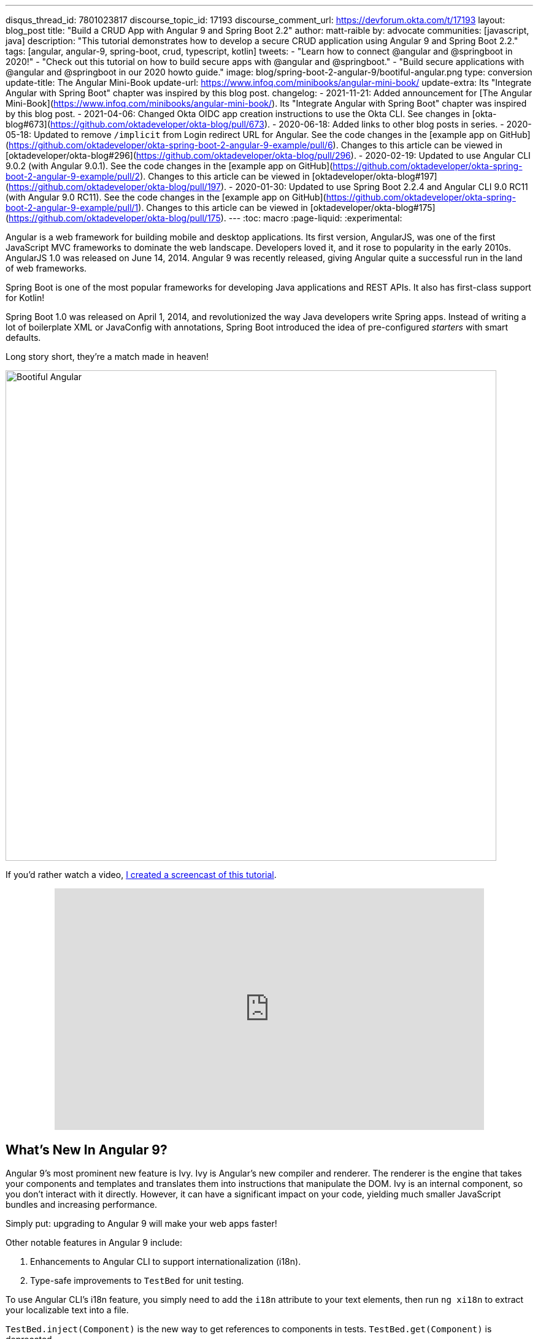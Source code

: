 ---
disqus_thread_id: 7801023817
discourse_topic_id: 17193
discourse_comment_url: https://devforum.okta.com/t/17193
layout: blog_post
title: "Build a CRUD App with Angular 9 and Spring Boot 2.2"
author: matt-raible
by: advocate
communities: [javascript, java]
description: "This tutorial demonstrates how to develop a secure CRUD application using Angular 9 and Spring Boot 2.2."
tags: [angular, angular-9, spring-boot, crud, typescript, kotlin]
tweets:
- "Learn how to connect @angular and @springboot in 2020!"
- "Check out this tutorial on how to build secure apps with @angular and @springboot."
- "Build secure applications with @angular and @springboot in our 2020 howto guide."
image: blog/spring-boot-2-angular-9/bootiful-angular.png
type: conversion
update-title: The Angular Mini-Book
update-url: https://www.infoq.com/minibooks/angular-mini-book/
update-extra: Its "Integrate Angular with Spring Boot" chapter was inspired by this blog post.
changelog:
  - 2021-11-21: Added announcement for [The Angular Mini-Book](https://www.infoq.com/minibooks/angular-mini-book/). Its "Integrate Angular with Spring Boot" chapter was inspired by this blog post.
  - 2021-04-06: Changed Okta OIDC app creation instructions to use the Okta CLI. See changes in [okta-blog#673](https://github.com/oktadeveloper/okta-blog/pull/673).
  - 2020-06-18: Added links to other blog posts in series.
  - 2020-05-18: Updated to remove `/implicit` from Login redirect URL for Angular. See the code changes in the [example app on GitHub](https://github.com/oktadeveloper/okta-spring-boot-2-angular-9-example/pull/6). Changes to this article can be viewed in [oktadeveloper/okta-blog#296](https://github.com/oktadeveloper/okta-blog/pull/296).
  - 2020-02-19: Updated to use Angular CLI 9.0.2 (with Angular 9.0.1). See the code changes in the [example app on GitHub](https://github.com/oktadeveloper/okta-spring-boot-2-angular-9-example/pull/2). Changes to this article can be viewed in [oktadeveloper/okta-blog#197](https://github.com/oktadeveloper/okta-blog/pull/197).
  - 2020-01-30: Updated to use Spring Boot 2.2.4 and Angular CLI 9.0 RC11 (with Angular 9.0 RC11). See the code changes in the [example app on GitHub](https://github.com/oktadeveloper/okta-spring-boot-2-angular-9-example/pull/1). Changes to this article can be viewed in [oktadeveloper/okta-blog#175](https://github.com/oktadeveloper/okta-blog/pull/175).
---
:toc: macro
:page-liquid:
:experimental:

Angular is a web framework for building mobile and desktop applications. Its first version, AngularJS, was one of the first JavaScript MVC frameworks to dominate the web landscape. Developers loved it, and it rose to popularity in the early 2010s. AngularJS 1.0 was released on June 14, 2014. Angular 9 was recently released, giving Angular quite a successful run in the land of web frameworks.

Spring Boot is one of the most popular frameworks for developing Java applications and REST APIs. It also has first-class support for Kotlin!

Spring Boot 1.0 was released on April 1, 2014, and revolutionized the way Java developers write Spring apps. Instead of writing a lot of boilerplate XML or JavaConfig with annotations, Spring Boot introduced the idea of pre-configured _starters_ with smart defaults.

Long story short, they're a match made in heaven!

image::{% asset_path 'blog/spring-boot-2-angular-9/bootiful-angular.png' %}[alt=Bootiful Angular,width=800,align=center]

toc::[]

If you'd rather watch a video, https://youtu.be/pgWk9dft3So[I created a screencast of this tutorial].

++++
<div style="text-align: center; margin-bottom: 1.25rem">
<iframe width="700" height="394" style="max-width: 100%" src="https://www.youtube.com/embed/pgWk9dft3So" frameborder="0" allow="accelerometer; autoplay; encrypted-media; gyroscope; picture-in-picture" allowfullscreen></iframe>
</div>
++++

== What's New In Angular 9?

Angular 9's most prominent new feature is Ivy. Ivy is Angular's new compiler and renderer. The renderer is the engine that takes your components and templates and translates them into instructions that manipulate the DOM. Ivy is an internal component, so you don't interact with it directly. However, it can have a significant impact on your code, yielding much smaller JavaScript bundles and increasing performance.

Simply put: upgrading to Angular 9 will make your web apps faster!

Other notable features in Angular 9 include:

1. Enhancements to Angular CLI to support internationalization (i18n).
2. Type-safe improvements to `TestBed` for unit testing.

To use Angular CLI's i18n feature, you simply need to add the `i18n` attribute to your text elements, then run `ng xi18n` to extract your localizable text into a file.

`TestBed.inject(Component)` is the new way to get references to components in tests. `TestBed.get(Component)` is deprecated.

== What's New in Spring Boot 2.2?

Spring Boot 2.2 was released in September 2019 and focuses on performance improvements and reduced memory usage. It adds Java 13 support, RSocket support, and the ability to group health indicators. Grouping indicators can be useful if you're deploying to Kubernetes and want different groups for "liveness" and "readiness" probes.

In this post, I'll show you how to build a CRUD application with Angular 9 and Spring Boot 2.2. Along the way, I'll do my best to weave in security tips and how to make your apps more secure.

**Prerequisites:**

* https://nodejs.org/[Node 12]+
* https://adoptopenjdk.net/[Java 11]+
* An https://developer.okta.com/signup/[Okta Developer Account]

To install Node and Java on a Mac, Linux, or Windows Subsystem for Linux (WSL), you can use https://docs.brew.sh/Installation[Homebrew].

[source,shell]
----
brew install node
brew tap AdoptOpenJDK/openjdk
brew cask install adoptopenjdk11
----

You can also use https://sdkman.io[SDKMAN!] to install Java 11.

[source,shell]
----
sdk install java 11.0.5.hs-adpt
----

You can refer to the table of contents below for the steps in this tutorial.

== Create an Angular 9 App

To create an Angular 9 app, you first need to install Angular CLI.

[source,shell]
----
npm install -g @angular/cli@9.0.2
----

Then create a directory on your hard-drive called `angular-spring-boot`. Open a terminal window and navigate to this directory. Run `ng new` to create an Angular application.

[source,shell]
----
ng new notes --routing --style css
----

This process will take a minute or two to complete, depending on your internet speed and hardware. Once it's finished, navigate into the directory and run `ng serve`.

[source,shell]
----
ng serve
----

Open your browser to `http://localhost:4200`, and you'll see the default homepage.

image::{% asset_path 'blog/spring-boot-2-angular-9/default-homepage.png' %}[alt=Angular default homepage,width=800,align=center]

Stop the `ng serve` process using kbd:[Ctrl+C] in your terminal.

== Add Angular Authentication using OpenID Connect

OpenID Connect (also called OIDC) is an identity later based on the OAuth 2.0 specification. It leverages JSON Web Tokens (JWT) to provide an ID token and other features like discoverability and a `/userinfo` endpoint.

Okta has Authentication and User Management APIs that reduce development time with instant-on, scalable user infrastructure. Okta's intuitive API and expert support make it easy for developers to authenticate, manage, and secure users + roles in any application.

{% include setup/cli.md type="spa" framework="Angular" loginRedirectUri="http://localhost:4200/callback" %}

Copy your client ID and your issuer URI into the following command.

[source,shell]
----
ng add @oktadev/schematics --issuer=$issuer --clientId=$clientId
----

This command adds Okta's Angular SDK and configures OIDC authentication for your app.

image::{% asset_path 'blog/spring-boot-2-angular-9/oktadev-schematics.png' %}[alt=OktaDev Schematics in Action,width=800,align=center]

It creates a `home.component.ts` that has authentication logic, as well as a template that renders login and logout buttons.

[source,ts]
.src/app/home/home.component.ts
----
import { Component, OnInit } from '@angular/core';
import { OktaAuthService } from '@okta/okta-angular';

@Component({
  selector: 'app-home',
  templateUrl: './home.component.html',
  styleUrls: ['./home.component.css']
})
export class HomeComponent implements OnInit {
  isAuthenticated: boolean;

  constructor(public oktaAuth: OktaAuthService) {
  }

  async ngOnInit() {
    this.isAuthenticated = await this.oktaAuth.isAuthenticated();
    // Subscribe to authentication state changes
    this.oktaAuth.$authenticationState.subscribe(
      (isAuthenticated: boolean)  => this.isAuthenticated = isAuthenticated
    );
  }
}
----

[source,html]
.src/app/home/home.component.html
----
<div>
  <button *ngIf="!isAuthenticated" (click)="oktaAuth.loginRedirect()">Login</button>
  <button *ngIf="isAuthenticated" (click)="oktaAuth.logout()">Logout</button>
</div>
----

There's also an `HttpInterceptor` created to add an access token to outgoing HTTP requests.

[source,ts]
.src/app/shared/okta/auth.interceptor.ts
----
import { HttpEvent, HttpHandler, HttpInterceptor, HttpRequest } from '@angular/common/http';
import { Observable, from } from 'rxjs';
import { OktaAuthService } from '@okta/okta-angular';
import { Injectable } from '@angular/core';

@Injectable()
export class AuthInterceptor implements HttpInterceptor {

  constructor(private oktaAuth: OktaAuthService) {
  }

  intercept(request: HttpRequest<any>, next: HttpHandler): Observable<HttpEvent<any>> {
    return from(this.handleAccess(request, next));
  }

  private async handleAccess(request: HttpRequest<any>, next: HttpHandler): Promise<HttpEvent<any>> {
    // Only add an access token to whitelisted origins
    const allowedOrigins = ['http://localhost'];
    if (allowedOrigins.some(url => request.urlWithParams.includes(url))) {
      const accessToken = await this.oktaAuth.getAccessToken();
      request = request.clone({
        setHeaders: {
          Authorization: 'Bearer ' + accessToken
        }
      });
    }
    return next.handle(request).toPromise();
  }
}
----

NOTE: You might notice that tokens are only added for `\http://localhost`. You'll need to modify the `allowedOrigins` array to include your production URL eventually.

Start your app again using `ng serve`, open a private/incognito window to `\http://localhost:4200`, and you'll see a **Login** button in the bottom left.

image::{% asset_path 'blog/spring-boot-2-angular-9/angular-login-button.png' %}[alt=Login button,width=800,align=center]

Click on it, and you'll be redirected to Okta to log in.

image::{% asset_path 'blog/spring-boot-2-angular-9/okta-login.png' %}[alt=Okta Login form,width=425,align=center]

Enter valid credentials, and you'll be redirected back to your app. There will now be a **Logout** button, indicating that you've authenticated successfully.

image::{% asset_path 'blog/spring-boot-2-angular-9/angular-logout-button.png' %}[alt=Logout button,width=800,align=center]

Now that you've created a secure Angular 9 app let's create a Spring Boot app to serve up data with a REST API.

== Create a Spring Boot 2.2 App

The good folks at Pivotal created https://start.spring.io[start.spring.io] to help you create Spring Boot apps quickly with minimal fuss. This site is a Spring Boot app that has a REST API you can talk to with https://httpie.org/[HTTPie].

Kotlin is an intriguing language for Spring developers because it reduces boilerplate code and allows succinct, effective code. Kotlin is 100% interoperable with Java, so you can continue to use the Java libraries and frameworks you know and love. Not only that, but Spring has first-class support for Kotlin.

Create a new Spring Boot app that uses Java 11, Kotlin, Gradle, and has the necessary dependencies to create a secure CRUD API.

[source,shell]
----
http https://start.spring.io/starter.zip bootVersion==2.2.4.RELEASE javaVersion==11 language==kotlin \
artifactId==notes-api groupId==com.okta.developer packageName==com.okta.developer.notes \
type==gradle-project dependencies==h2,data-jpa,data-rest,okta,web -d
----

Run this command in a terminal, and a `notes-api.zip` file will be downloaded. Expand it into the `angular-spring-boot/notes-api` directory.

[source,shell]
----
unzip notes-api.zip -d angular-spring-boot/notes-api
----

You can also use https://start.spring.io/#!type=gradle-project&language=kotlin&platformVersion=2.2.4.RELEASE&packaging=jar&jvmVersion=11&groupId=com.okta.developer&artifactId=demo&name=demo&description=Notes%20API%20for%20Spring%20Boot&packageName=com.okta.developer.notes&dependencies=h2,data-jpa,data-rest,okta,web[start.spring.io] in your browser to create this same app.

image::{% asset_path 'blog/spring-boot-2-angular-9/start.spring.io.png' %}[alt=Create app with start.spring.io,width=800,align=center]

=== Secure Spring Boot with Spring Security, OAuth 2.0, and OIDC

Because you selected Okta as a dependency, you'll need to create an OIDC app for it to authenticate with Okta. You could use the client ID from your Angular app, but if you ever want to allow people to log in to your Spring Boot app, it'll need its own OIDC app.

In a terminal window, navigate into the `angular-spring-boot/notes-api` directory.

{% include setup/cli.md type="web" framework="Okta Spring Boot Starter" install="false" %}

Having your app's client secret in an `application.properties` file that might be checked in to source control is a bad idea.

For this example, remove the Okta properties from `application.properties` and copy them into a new `okta.env` file. Ignore `*.env` in your `notes-api/.gitignore` file and remove the `\` (if there is one) in your issuer's URL.

[source,shell]
----
export OKTA_OAUTH2_ISSUER=https://{yourOktaDomain}/oauth2/default
export OKTA_OAUTH2_CLIENT_ID={yourClientId}
export OKTA_OAUTH2_CLIENT_SECRET={yourClientSecret}
----

Run `source okta.env` to set your Okta configuration as environment variables. If you're on Windows, edit this file to change `export` to `set`. Then rename it to `okta.bat` and run it from your terminal.

Start your app using `./gradlew bootRun`. Open `\http://localhost:8080` in a browser, and you'll be redirected to Okta to sign in.

TIP: If you don't get prompted, it's because you're already logged in. Try it in an incognito window to see the full login flow.

=== Spring Boot as an OAuth 2.0 Resource Server

Your Spring Boot API is now secure, but it's not configured to look for an `Authorization` header with an access token in it. You need to write some code to make your Spring Boot API an OAuth 2.0 resource server.

Create a `SecurityConfiguration.kt` class in the same directory as `DemoApplication.kt`:

[source,kotlin]
----
package com.okta.developer.notes

import org.springframework.security.config.annotation.web.builders.HttpSecurity
import org.springframework.security.config.annotation.web.configuration.EnableWebSecurity
import org.springframework.security.config.annotation.web.configuration.WebSecurityConfigurerAdapter

@EnableWebSecurity
class SecurityConfiguration : WebSecurityConfigurerAdapter() {
    override fun configure(http: HttpSecurity) {
        //@formatter:off
        http
            .authorizeRequests().anyRequest().authenticated()
                .and()
            .oauth2Login()
                .and()
            .oauth2ResourceServer().jwt()
        //@formatter:on
    }
}
----

NOTE: The `oauth2Login()` configuration is not necessary for this example to work. It's only needed if you want to require authentication from a browser.

== Add a Notes REST API with Spring Data REST

Start by creating a new `Note` entity in `src/main/kotlin/.../notes/DemoApplication.kt`.

[source,kotlin]
----
package com.okta.developer.notes

import com.fasterxml.jackson.annotation.JsonIgnore
import org.springframework.boot.autoconfigure.SpringBootApplication
import org.springframework.boot.runApplication
import javax.persistence.Entity
import javax.persistence.GeneratedValue
import javax.persistence.Id

@SpringBootApplication
class DemoApplication

fun main(args: Array<String>) {
    runApplication<DemoApplication>(*args)
}

@Entity
data class Note(@Id @GeneratedValue var id: Long? = null,
                var title: String? = null,
                var text: String? = null,
                @JsonIgnore var user: String? = null)
----

Kotlin's https://kotlinlang.org/docs/reference/data-classes.html[data classes] are built to hold data. By adding the `data` keyword, your class will get `equals()`, `hashCode()`, `toString()`, and a `copy()` function. The `Type? = null` syntax means the arguments are nullable when creating a new instance of the class.

Create a `NotesRepository` for persisting the data in your notes. Add the following lines of code just below your `Note` entity.

[source,kotlin]
----
@RepositoryRestResource
interface NotesRepository : JpaRepository<Note, Long>
----

The `extends` syntax differs from Java and is a lot more concise (a colon instead of `extends`). If your IDE doesn't automatically add imports, you'll need to add the following at the top of the file.

[source,kotlin]
----
import org.springframework.data.jpa.repository.JpaRepository
import org.springframework.data.rest.core.annotation.RepositoryRestResource
----

To automatically add the username to a note when it's created, add a `RepositoryEventHandler` that is invoked before creating the record.

[source,kotlin]
----
@Component
@RepositoryEventHandler(Note::class)
class AddUserToNote {

    @HandleBeforeCreate
    fun handleCreate(note: Note) {
        val username: String =  SecurityContextHolder.getContext().getAuthentication().name
        println("Creating note: $note with user: $username")
        note.user = username
    }
}
----

The imports for this class are:

[source,kotlin]
----
import org.springframework.data.rest.core.annotation.HandleBeforeCreate
import org.springframework.data.rest.core.annotation.RepositoryEventHandler
import org.springframework.security.core.context.SecurityContextHolder
import org.springframework.stereotype.Component
----

Create a `DataInitializer.kt` class that populates the database with some default data on startup.

[source,kotlin]
----
package com.okta.developer.notes

import org.springframework.boot.ApplicationArguments
import org.springframework.boot.ApplicationRunner
import org.springframework.stereotype.Component

@Component
class DataInitializer(val repository: NotesRepository) : ApplicationRunner {

    @Throws(Exception::class)
    override fun run(args: ApplicationArguments) {
        listOf("Note 1", "Note 2", "Note 3").forEach {
            repository.save(Note(title = it, user = "user"))
        }
        repository.findAll().forEach { println(it) }
    }
}
----

Restart your Spring Boot app, and you should see the following printed to your console on startup.

[source,shell]
----
Note(id=1, title=Note 1, text=null, user=user)
Note(id=2, title=Note 2, text=null, user=user)
Note(id=3, title=Note 3, text=null, user=user)
----

Create a `UserController.kt` class (in the same directory as `DemoApplication.kt`) and use it to filter notes by the currently logged-in user. While you're at it, add a `/user` endpoint that returns the user's information.

[source,kotlin]
----
package com.okta.developer.notes

import org.springframework.security.core.annotation.AuthenticationPrincipal
import org.springframework.security.oauth2.core.oidc.user.OidcUser
import org.springframework.web.bind.annotation.GetMapping
import org.springframework.web.bind.annotation.RestController
import java.security.Principal

@RestController
class UserController(val repository: NotesRepository) {

    @GetMapping("/user/notes")
    fun notes(principal: Principal): List<Note> {
        println("Fetching notes for user: ${principal.name}")
        val notes = repository.findAllByUser(principal.name)
        if (notes.isEmpty()) {
            return listOf()
        } else {
            return notes
        }
    }

    @GetMapping("/user")
    fun user(@AuthenticationPrincipal user: OidcUser): OidcUser {
        return user;
    }
}
----

The `findAllByUser()` method doesn't exist on `NotesRepository`, so you'll need to add it. Thanks to Spring Data JPA, all you need to do is add the method definition to the interface, and it will handle generating the finder method in the implementation.

[source,kotlin]
----
interface NotesRepository : JpaRepository<Note, Long> {
    fun findAllByUser(name: String): List<Note>
}
----

To prevent conflicting paths with the REST endpoints created by `@RepositoryRestResource`, set the base path to `/api` in `application.properties`.

[source,properties]
----
spring.data.rest.base-path=/api
----

Restart your Spring Boot app, navigate to `\http://localhost:8080/user`, and you'll see a whole plethora of details about your account. Opening `\http://localhost:8080/api/notes` will show the default notes entered by the `DataInitializer` component.

=== Add a CORS Filter for Angular

In order for your Angular app (on port 4200) to communicate with your Spring Boot app (on port 8080), you have to enable CORS (cross-origin resource sharing). You can do this by giving your `DemoApplication` a body and defining a `corsFilter` bean inside it.

[source,kotlin]
----
import org.springframework.boot.web.servlet.FilterRegistrationBean
import org.springframework.context.annotation.Bean
import org.springframework.core.Ordered
import org.springframework.web.cors.CorsConfiguration
import org.springframework.web.cors.UrlBasedCorsConfigurationSource
import org.springframework.web.filter.CorsFilter

@SpringBootApplication
class DemoApplication {

    @Bean
    fun simpleCorsFilter(): FilterRegistrationBean<CorsFilter> {
        val source = UrlBasedCorsConfigurationSource()
        val config = CorsConfiguration()
        config.allowCredentials = true
        config.allowedOrigins = listOf("http://localhost:4200")
        config.allowedMethods = listOf("*");
        config.allowedHeaders = listOf("*")
        source.registerCorsConfiguration("/**", config)
        val bean = FilterRegistrationBean(CorsFilter(source))
        bean.order = Ordered.HIGHEST_PRECEDENCE
        return bean
    }
}
----

Restart your Spring Boot app after adding this bean.

To see how your final `DemoApplication` file should look, you can https://github.com/oktadeveloper/okta-spring-boot-2-angular-9-example/blob/master/notes-api/src/main/kotlin/com/okta/developer/notes/DemoApplication.kt[view the completed version in GitHub].

Now that your API is working, it's time to develop a UI for it with Angular 9!

== Add a Notes CRUD Feature in Angular

Angular Schematics is a workflow tool that allows you to manipulate any project that has a `package.json`. Angular CLI is based on Schematics. OktaDev Schematics uses Schematics to update and add new files to projects. There's even an https://github.com/manfredsteyer/angular-crud[Angular CRUD] schematic!

Angular CRUD allows you to generate CRUD (create, read, update, and delete) screens and associated files from JSON.

In your Angular `notes` app, install `angular-crud` using npm:

[source,shell]
----
npm i -D angular-crud@1.0.0
----

Then create a `src/app/note` directory.

[source,shell]
----
mkdir -p src/app/note
----

Then, create a `model.json` file in it that defines metadata that's used when generating files.

[source,json]
----
{
  "title": "Notes",
  "entity": "note",
  "api": {
    "url": "http://localhost:8080/api/notes"
  },
  "filter": [
    "title"
  ],
  "fields": [
    {
      "name": "id",
      "label": "Id",
      "isId": true,
      "readonly": true,
      "type": "number"
    },
    {
      "name": "title",
      "type": "string",
      "label": "Title"
    },
    {
      "name": "text",
      "type": "string",
      "label": "Text"
    }
  ]
}
----

Run the command below to generate CRUD screens.

[source,shell]
----
ng g angular-crud:crud-module note
----

You will see the following output.

[source,shell]
----
CREATE src/app/note/note-filter.ts (44 bytes)
CREATE src/app/note/note.module.ts (659 bytes)
CREATE src/app/note/note.routes.ts (346 bytes)
CREATE src/app/note/note.service.spec.ts (607 bytes)
CREATE src/app/note/note.service.ts (1744 bytes)
CREATE src/app/note/note.ts (69 bytes)
CREATE src/app/note/note-edit/note-edit.component.html (1097 bytes)
CREATE src/app/note/note-edit/note-edit.component.spec.ts (978 bytes)
CREATE src/app/note/note-edit/note-edit.component.ts (1493 bytes)
CREATE src/app/note/note-list/note-list.component.html (1716 bytes)
CREATE src/app/note/note-list/note-list.component.spec.ts (978 bytes)
CREATE src/app/note/note-list/note-list.component.ts (1091 bytes)
UPDATE src/app/app.module.ts (540 bytes)
----

This schematic creates a `NotesModule`, routes, a service to communicate with the API, and list/edit screens for viewing and editing notes. If you look at the `src/app/note/note.routes.ts` file, you'll see the routes it creates.

[source,ts]
----
import { Routes } from '@angular/router';
import { NoteListComponent } from './note-list/note-list.component';
import { NoteEditComponent } from './note-edit/note-edit.component';

export const NOTE_ROUTES: Routes = [
  {
    path: 'notes',
    component: NoteListComponent
  },
  {
    path: 'notes/:id',
    component: NoteEditComponent
  }
];
----

Add a link to the `NoteListComponent` in `src/app/home/home.component.html`.

[source,html]
----
<div>
  <button *ngIf="!isAuthenticated" (click)="oktaAuth.loginRedirect()">Login</button>
  <p><a routerLink="/notes" *ngIf="isAuthenticated">View Notes</a></p>
  <button *ngIf="isAuthenticated" (click)="oktaAuth.logout()">Logout</button>
</div>
----

Change `src/app/app.component.html` to be as simple as it can be.

{% raw %}
[source,html]
----
<h1>{{ title }} app is running!</h1>

<router-outlet></router-outlet>
----
{% endraw %}

TIP: If you want `npm test` to pass after modifying this template, you'll need to change `app.component.spec.ts` to look for `querySelector('h1')` instead of `querySelector('.content span')`.

Run `ng serve` (and make sure your Spring Boot app is running too).

image::{% asset_path 'blog/spring-boot-2-angular-9/notes-login.png' %}[alt=Notes App Login,width=800,align=center]

Log in, and you should see a **View Notes** link.

image::{% asset_path 'blog/spring-boot-2-angular-9/notes-link.png' %}[alt=Notes Link,width=800,align=center]

Click on the link, and you'll see a list screen like the one below. No notes are displayed because you haven't created any notes that are tied to your user.

image::{% asset_path 'blog/spring-boot-2-angular-9/notes-list.png' %}[alt=Notes List,width=800,align=center]

Click on the **New** link to add a new note.

image::{% asset_path 'blog/spring-boot-2-angular-9/notes-detail.png' %}[alt=Notes Detail,width=800,align=center]

Add a new note, and you'll see a message like this in your backend console.

[source,shell]
----
Creating note: Note(id=null, title=1st note, text=Wahoo!, user=null) with user: matt.raible@okta.com
----

You still won't see notes in the list. You need to change the `NoteService` to call the `/user/notes` endpoint to get your notes.

[source,ts]
----
find(filter: NoteFilter): Observable<Note[]> {
  const params = {
    title: filter.title,
  };
  const userNotes = 'http://localhost:8080/user/notes';
  return this.http.get<Note[]>(userNotes, {params, headers});
}
----

Now you'll see your notes listed. Nice work!

image::{% asset_path 'blog/spring-boot-2-angular-9/notes-user-list.png' %}[alt=Notes User List,width=800,align=center]

You might be wondering how the `NoteListComponent` works. It loads the user's notes from the `NoteService` when the component initializes, and also contains `select()` and `delete()` methods. The reason it's able to talk to your secured Spring Boot API is that the aforementioned `AuthInterceptor` adds an access token to the request.

[source,ts]
.src/app/note/note-list/note-list.component.ts
----
import { Component, OnInit } from '@angular/core';
import { NoteFilter } from '../note-filter';
import { NoteService } from '../note.service';
import { Note } from '../note';

@Component({
  selector: 'app-note',
  templateUrl: 'note-list.component.html'
})
export class NoteListComponent implements OnInit {

  filter = new NoteFilter();
  selectedNote: Note;
  feedback: any = {};

  get noteList(): Note[] {
    return this.noteService.noteList;
  }

  constructor(private noteService: NoteService) {
  }

  ngOnInit() {
    this.search();
  }

  search(): void {
    this.noteService.load(this.filter);
  }

  select(selected: Note): void {
    this.selectedNote = selected;
  }

  delete(note: Note): void {
    if (confirm('Are you sure?')) {
      this.noteService.delete(note).subscribe(() => {
          this.feedback = {type: 'success', message: 'Delete was successful!'};
          setTimeout(() => {
            this.search();
          }, 1000);
        },
        err => {
          this.feedback = {type: 'warning', message: 'Error deleting.'};
        }
      );
    }
  }
}
----

The **Edit** link in this component's template links to the `NoteEditComponent`.

[source,html]
----
<a [routerLink]="['../notes', item.id ]" class="btn btn-secondary">Edit</a>
----

The `NoteEditComponent` has methods for loading a note, saving a note, and canceling.

[source,ts]
----
import { Component, OnInit } from '@angular/core';
import { ActivatedRoute, Router } from '@angular/router';
import { NoteService } from '../note.service';
import { Note } from '../note';
import { map, switchMap } from 'rxjs/operators';
import { of } from 'rxjs';

@Component({
  selector: 'app-note-edit',
  templateUrl: './note-edit.component.html'
})
export class NoteEditComponent implements OnInit {

  id: string;
  note: Note;
  feedback: any = {};

  constructor(
    private route: ActivatedRoute,
    private router: Router,
    private noteService: NoteService) {
  }

  ngOnInit() {
    this
      .route
      .params
      .pipe(
        map(p => p.id),
        switchMap(id => {
          if (id === 'new') { return of(new Note()); }
          return this.noteService.findById(id);
        })
      )
      .subscribe(note => {
          this.note = note;
          this.feedback = {};
        },
        err => {
          this.feedback = {type: 'warning', message: 'Error loading'};
        }
      );
  }

  save() {
    this.noteService.save(this.note).subscribe(
      note => {
        this.note = note;
        this.feedback = {type: 'success', message: 'Save was successful!'};
        setTimeout(() => {
          this.router.navigate(['/notes']);
        }, 1000);
      },
      err => {
        this.feedback = {type: 'warning', message: 'Error saving'};
      }
    );
  }

  cancel() {
    this.router.navigate(['/notes']);
  }
}
----

=== Fix the Note Edit Feature

One of the problems with the `NoteEditComponent` is it assumes the API returns an ID. Since Spring Data REST uses HATEOS by default, it returns links instead of IDs. You can change this default to return IDs by creating a `RestConfiguration` class in your Spring Boot app. You might notice you can also configure the base path in this class, instead of in `application.properties`.

[source,kotlin]
----
package com.okta.developer.notes

import org.springframework.context.annotation.Configuration
import org.springframework.data.rest.core.config.RepositoryRestConfiguration
import org.springframework.data.rest.webmvc.config.RepositoryRestConfigurer

@Configuration
class RestConfiguration : RepositoryRestConfigurer {
   override fun configureRepositoryRestConfiguration(config: RepositoryRestConfiguration?) {
       config?.exposeIdsFor(Note::class.java)
       config?.setBasePath("/api")
   }
}
----

Another option is to modify the Angular side of things. Since the ID is passed into the `NoteEditComponent`, you can set it as a local variable, then set it on the note after it's returned. Here's a diff of what changes need to be made in `notes/src/app/note/note-edit/note-edit.component.ts`.

[source,diff]
----
--- a/notes/src/app/note/note-edit/note-edit.component.ts
+++ b/notes/src/app/note/note-edit/note-edit.component.ts
@@ -30,11 +29,13 @@ export class NoteEditComponent implements OnInit {
        map(p => p.id),
        switchMap(id => {
          if (id === 'new') { return of(new Note()); }
+          this.id = id;
          return this.noteService.findById(id);
        })
      )
      .subscribe(note => {
          this.note = note;
+          this.note.id = +note.id;
          this.feedback = {};
        },
        err => {
@@ -47,6 +48,7 @@ export class NoteEditComponent implements OnInit {
    this.noteService.save(this.note).subscribe(
      note => {
        this.note = note;
+        this.note.id = +this.id;
        this.feedback = {type: 'success', message: 'Save was successful!'};
        setTimeout(() => {
          this.router.navigate(['/notes']);
----

In the final example for this post, I opted to return IDs from my Spring Boot API.

== Lock Down Spring Boot with Recommended Security Practices

In link:/blog/2018/07/30/10-ways-to-secure-spring-boot[10 Excellent Ways to Secure Your Spring Boot Application], I recommended a few Spring Boot-specific items:

1. Use HTTPS in Production
2. Enable Cross-Site Request Forgery (CSRF) Protection
3. Use a Content Security Policy (CSP) to Prevent XSS Attacks
4. Use OpenID Connect for Authentication

You've already implemented #4 with Okta, but what about the others?

You can use https://github.com/FiloSottile/mkcert[mkcert] to generate local, valid TLS certificates. To force HTTPS, you just need to configure Spring Security. I like just to do it in production, so I don't need to install certificates in development.

CSRF protection and a CSP can be configured with Spring Security.

Modify your `SecurityConfiguration` class with these security enhancements.

====
[source,kotlin]
----
class SecurityConfiguration : WebSecurityConfigurerAdapter() {
    override fun configure(http: HttpSecurity) {
        //@formatter:off
        http
            .authorizeRequests().anyRequest().authenticated()
                .and()
            .oauth2Login()
                .and()
            .oauth2ResourceServer().jwt()

        http.requiresChannel()
            .requestMatchers(RequestMatcher {
                r -> r.getHeader("X-Forwarded-Proto") != null
            }).requiresSecure() // <.>

        http.csrf()
            .csrfTokenRepository(CookieCsrfTokenRepository.withHttpOnlyFalse()); // <.>

        http.headers()
            .contentSecurityPolicy("script-src 'self'; report-to /csp-report-endpoint/"); // <.>
       //@formatter:on
    }
}
----
<.> Force HTTPS in production
<.> Configure the CSRF Cookie so it can be read by JavaScript
<.> Configure a CSP that only allows local scripts
====

Angular's `HttpClient` has built-in support for the client-side half of the CSRF protection. It'll read the cookie sent by Spring Boot and return it in an `X-XSRF-TOKEN` header. You can read more about this in https://angular.io/guide/security[Angular's Security docs].

In this particular example, the CSP won't be used since Angular is a separate app. However, if you were to include the Angular app in your Spring Boot artifact, it'd come in handy.

TIP: Once you've deployed your Spring Boot app to a public URL, you can test your CSP headers are working with https://securityheaders.com/[securityheaders.com].

== Learn More About Angular, Spring Boot, and Kotlin

In this tutorial, I showed you how to create an Angular 9 app, a Spring Boot 2.2 app, and how to secure communication between them with OAuth 2.0 and OIDC. You used Kotlin on the backend; a language loved by many. You used Angular Schematics to generate code for authentication and CRUD, improving your efficiency as a developer.

This tutorial did not show you how to make your Angular app look good, add validation, or how to deploy it to a public server. I'll tackle those topics in an link:/blog/2020/03/02/angular-bootstrap[upcoming post]. In the meantime, you can see a previous tutorial I wrote to see how this app might look with Angular Material.

* link:/blog/2017/09/19/build-a-secure-notes-application-with-kotlin-typescript-and-okta[Build a Secure Notes Application with Kotlin, TypeScript, and Okta]

You can find the source code for the completed application at https://github.com/oktadeveloper/okta-spring-boot-2-angular-9-example[oktadeveloper/okta-spring-boot-2-angular-9-example].

Our blog has a bunch of Angular, Spring Boot, and Kotlin tutorials. Here are some I recommend:

* link:/blog/2020/03/02/angular-bootstrap[Build Beautiful Angular Apps with Bootstrap]
* link:/blog/2019/05/16/angular-authentication-jwt[Angular Authentication with JWT]
* link:/blog/2019/03/20/build-desktop-app-with-angular-electron[Build a Desktop Application with Angular and Electron]
* link:/blog/2019/10/30/java-oauth2[OAuth 2.0 Java Guide: Secure Your App in 5 Minutes]
* link:/blog/2019/08/28/reactive-microservices-spring-cloud-gateway[Secure Reactive Microservices with Spring Cloud Gateway]
* link:/blog/2019/09/17/build-a-spring-boot-kotlin-app[Build an Application with Spring Boot and Kotlin]

To read more about the Angular 9 and Spring Boot 2.2 releases, I recommend these articles:

* https://www.grapecity.com/blogs/what-to-expect-in-angular-9[What's New in Angular 9]
* https://spring.io/blog/2019/10/16/spring-boot-2-2-0[Spring Boot 2.2.0] from the Spring Team's Blog

For Angular 8, 7, and 5 versions of this tutorial, see my past posts.

* link:/blog/2019/05/13/angular-8-spring-boot-2[Angular 8 + Spring Boot 2.2: Build a CRUD App Today!] - May 2019
* link:/blog/2018/08/22/basic-crud-angular-7-and-spring-boot-2[Build a Basic CRUD App with Angular 7.0 and Spring Boot 2.1] - August 2018
* link:/blog/2017/12/04/basic-crud-angular-and-spring-boot[Build a Basic CRUD App with Angular 5.0 and Spring Boot 2.0] - December 2017

If you like this blog post and want to see more like it, follow https://twitter.com/oktadev[@oktadev on Twitter], subscribe to https://youtube.com/c/oktadev[our YouTube channel], or follow us https://www.linkedin.com/company/oktadev/[on LinkedIn]. As always, please leave a comment below if you have any questions.

**Update:**

This blog post sparked a 4-part series on Angular and Spring Boot. Check out the other posts in the series to learn more! 😃

* link:/blog/2020/03/02/angular-bootstrap[Build Beautiful Angular Apps with Bootstrap]
* link:/blog/2020/05/29/angular-deployment[Angular Deployment with a Side of Spring Boot]
* link:/blog/2020/06/17/angular-docker-spring-boot[Angular + Docker with a Big Hug from Spring Boot]
